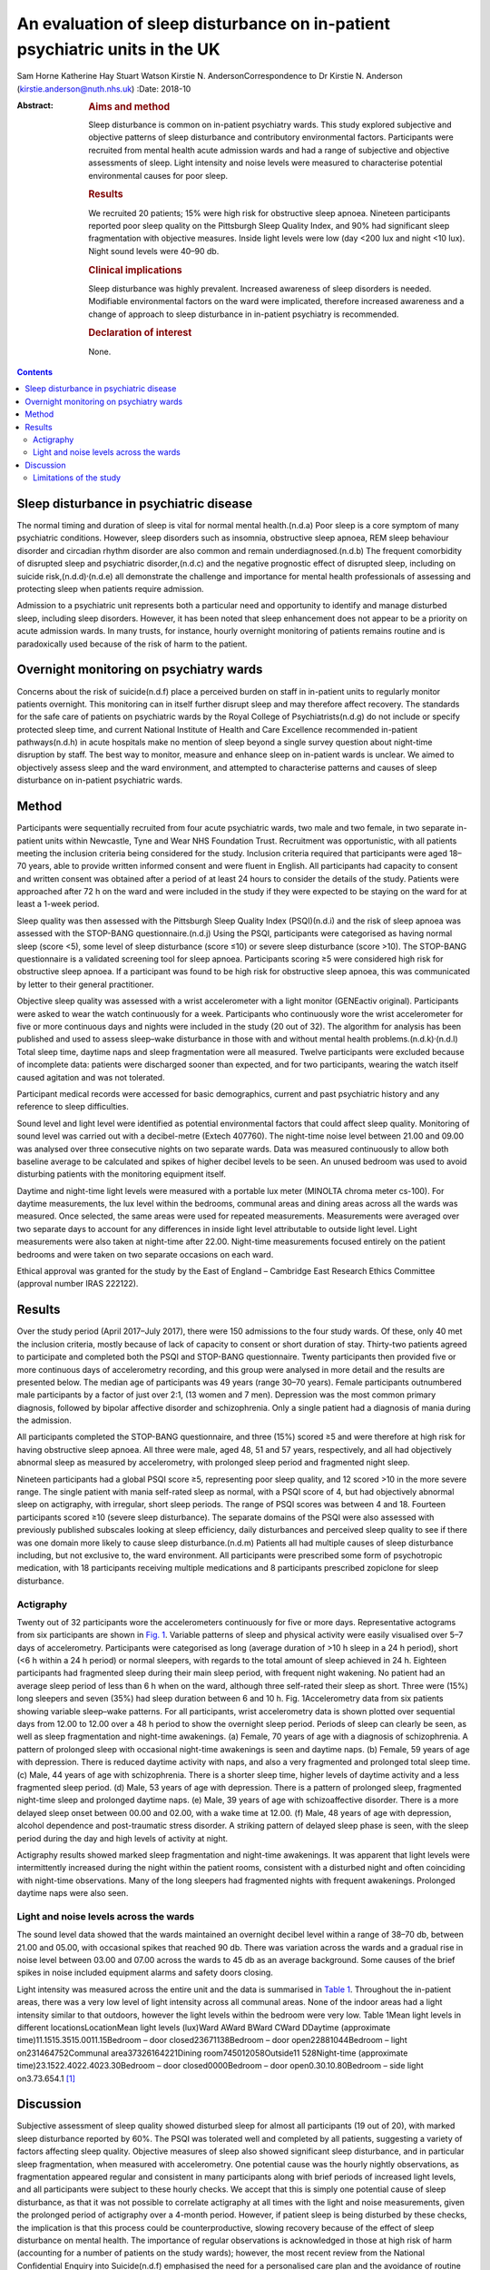 ============================================================================
An evaluation of sleep disturbance on in-patient psychiatric units in the UK
============================================================================

Sam Horne
Katherine Hay
Stuart Watson
Kirstie N. AndersonCorrespondence to Dr Kirstie N. Anderson
(kirstie.anderson@nuth.nhs.uk)
:Date: 2018-10

:Abstract:
   .. rubric:: Aims and method
      :name: sec_a1

   Sleep disturbance is common on in-patient psychiatry wards. This
   study explored subjective and objective patterns of sleep disturbance
   and contributory environmental factors. Participants were recruited
   from mental health acute admission wards and had a range of
   subjective and objective assessments of sleep. Light intensity and
   noise levels were measured to characterise potential environmental
   causes for poor sleep.

   .. rubric:: Results
      :name: sec_a2

   We recruited 20 patients; 15% were high risk for obstructive sleep
   apnoea. Nineteen participants reported poor sleep quality on the
   Pittsburgh Sleep Quality Index, and 90% had significant sleep
   fragmentation with objective measures. Inside light levels were low
   (day <200 lux and night <10 lux). Night sound levels were 40–90 db.

   .. rubric:: Clinical implications
      :name: sec_a3

   Sleep disturbance was highly prevalent. Increased awareness of sleep
   disorders is needed. Modifiable environmental factors on the ward
   were implicated, therefore increased awareness and a change of
   approach to sleep disturbance in in-patient psychiatry is
   recommended.

   .. rubric:: Declaration of interest
      :name: sec_a4

   None.


.. contents::
   :depth: 3
..

.. _sec4-1:

Sleep disturbance in psychiatric disease
========================================

The normal timing and duration of sleep is vital for normal mental
health.(n.d.a) Poor sleep is a core symptom of many psychiatric
conditions. However, sleep disorders such as insomnia, obstructive sleep
apnoea, REM sleep behaviour disorder and circadian rhythm disorder are
also common and remain underdiagnosed.(n.d.b) The frequent comorbidity
of disrupted sleep and psychiatric disorder,(n.d.c) and the negative
prognostic effect of disrupted sleep, including on suicide
risk,(n.d.d)\ :sup:`,`\ (n.d.e) all demonstrate the challenge and
importance for mental health professionals of assessing and protecting
sleep when patients require admission.

Admission to a psychiatric unit represents both a particular need and
opportunity to identify and manage disturbed sleep, including sleep
disorders. However, it has been noted that sleep enhancement does not
appear to be a priority on acute admission wards. In many trusts, for
instance, hourly overnight monitoring of patients remains routine and is
paradoxically used because of the risk of harm to the patient.

.. _sec4-2:

Overnight monitoring on psychiatry wards
========================================

Concerns about the risk of suicide(n.d.f) place a perceived burden on
staff in in-patient units to regularly monitor patients overnight. This
monitoring can in itself further disrupt sleep and may therefore affect
recovery. The standards for the safe care of patients on psychiatric
wards by the Royal College of Psychiatrists(n.d.g) do not include or
specify protected sleep time, and current National Institute of Health
and Care Excellence recommended in-patient pathways(n.d.h) in acute
hospitals make no mention of sleep beyond a single survey question about
night-time disruption by staff. The best way to monitor, measure and
enhance sleep on in-patient wards is unclear. We aimed to objectively
assess sleep and the ward environment, and attempted to characterise
patterns and causes of sleep disturbance on in-patient psychiatric
wards.

.. _sec1:

Method
======

Participants were sequentially recruited from four acute psychiatric
wards, two male and two female, in two separate in-patient units within
Newcastle, Tyne and Wear NHS Foundation Trust. Recruitment was
opportunistic, with all patients meeting the inclusion criteria being
considered for the study. Inclusion criteria required that participants
were aged 18–70 years, able to provide written informed consent and were
fluent in English. All participants had capacity to consent and written
consent was obtained after a period of at least 24 hours to consider the
details of the study. Patients were approached after 72 h on the ward
and were included in the study if they were expected to be staying on
the ward for at least a 1-week period.

Sleep quality was then assessed with the Pittsburgh Sleep Quality Index
(PSQI)(n.d.i) and the risk of sleep apnoea was assessed with the
STOP-BANG questionnaire.(n.d.j) Using the PSQI, participants were
categorised as having normal sleep (score <5), some level of sleep
disturbance (score ≤10) or severe sleep disturbance (score >10). The
STOP-BANG questionnaire is a validated screening tool for sleep apnoea.
Participants scoring ≥5 were considered high risk for obstructive sleep
apnoea. If a participant was found to be high risk for obstructive sleep
apnoea, this was communicated by letter to their general practitioner.

Objective sleep quality was assessed with a wrist accelerometer with a
light monitor (GENEactiv original). Participants were asked to wear the
watch continuously for a week. Participants who continuously wore the
wrist accelerometer for five or more continuous days and nights were
included in the study (20 out of 32). The algorithm for analysis has
been published and used to assess sleep–wake disturbance in those with
and without mental health problems.(n.d.k)\ :sup:`,`\ (n.d.l) Total
sleep time, daytime naps and sleep fragmentation were all measured.
Twelve participants were excluded because of incomplete data: patients
were discharged sooner than expected, and for two participants, wearing
the watch itself caused agitation and was not tolerated.

Participant medical records were accessed for basic demographics,
current and past psychiatric history and any reference to sleep
difficulties.

Sound level and light level were identified as potential environmental
factors that could affect sleep quality. Monitoring of sound level was
carried out with a decibel-metre (Extech 407760). The night-time noise
level between 21.00 and 09.00 was analysed over three consecutive nights
on two separate wards. Data was measured continuously to allow both
baseline average to be calculated and spikes of higher decibel levels to
be seen. An unused bedroom was used to avoid disturbing patients with
the monitoring equipment itself.

Daytime and night-time light levels were measured with a portable lux
meter (MINOLTA chroma meter cs-100). For daytime measurements, the lux
level within the bedrooms, communal areas and dining areas across all
the wards was measured. Once selected, the same areas were used for
repeated measurements. Measurements were averaged over two separate days
to account for any differences in inside light level attributable to
outside light level. Light measurements were also taken at night-time
after 22.00. Night-time measurements focused entirely on the patient
bedrooms and were taken on two separate occasions on each ward.

Ethical approval was granted for the study by the East of England –
Cambridge East Research Ethics Committee (approval number IRAS 222122).

.. _sec2:

Results
=======

Over the study period (April 2017–July 2017), there were 150 admissions
to the four study wards. Of these, only 40 met the inclusion criteria,
mostly because of lack of capacity to consent or short duration of stay.
Thirty-two patients agreed to participate and completed both the PSQI
and STOP-BANG questionnaire. Twenty participants then provided five or
more continuous days of accelerometry recording, and this group were
analysed in more detail and the results are presented below. The median
age of participants was 49 years (range 30–70 years). Female
participants outnumbered male participants by a factor of just over 2:1,
(13 women and 7 men). Depression was the most common primary diagnosis,
followed by bipolar affective disorder and schizophrenia. Only a single
patient had a diagnosis of mania during the admission.

All participants completed the STOP-BANG questionnaire, and three (15%)
scored ≥5 and were therefore at high risk for having obstructive sleep
apnoea. All three were male, aged 48, 51 and 57 years, respectively, and
all had objectively abnormal sleep as measured by accelerometry, with
prolonged sleep period and fragmented night sleep.

Nineteen participants had a global PSQI score ≥5, representing poor
sleep quality, and 12 scored >10 in the more severe range. The single
patient with mania self-rated sleep as normal, with a PSQI score of 4,
but had objectively abnormal sleep on actigraphy, with irregular, short
sleep periods. The range of PSQI scores was between 4 and 18. Fourteen
participants scored ≥10 (severe sleep disturbance). The separate domains
of the PSQI were also assessed with previously published subscales
looking at sleep efficiency, daily disturbances and perceived sleep
quality to see if there was one domain more likely to cause sleep
disturbance.(n.d.m) Patients all had multiple causes of sleep
disturbance including, but not exclusive to, the ward environment. All
participants were prescribed some form of psychotropic medication, with
18 participants receiving multiple medications and 8 participants
prescribed zopiclone for sleep disturbance.

.. _sec2-1:

Actigraphy
----------

Twenty out of 32 participants wore the accelerometers continuously for
five or more days. Representative actograms from six participants are
shown in `Fig. 1 <#fig01>`__. Variable patterns of sleep and physical
activity were easily visualised over 5–7 days of accelerometry.
Participants were categorised as long (average duration of >10 h sleep
in a 24 h period), short (<6 h within a 24 h period) or normal sleepers,
with regards to the total amount of sleep achieved in 24 h. Eighteen
participants had fragmented sleep during their main sleep period, with
frequent night wakening. No patient had an average sleep period of less
than 6 h when on the ward, although three self-rated their sleep as
short. Three were (15%) long sleepers and seven (35%) had sleep duration
between 6 and 10 h. Fig. 1Accelerometry data from six patients showing
variable sleep–wake patterns. For all participants, wrist accelerometry
data is shown plotted over sequential days from 12.00 to 12.00 over a
48 h period to show the overnight sleep period. Periods of sleep can
clearly be seen, as well as sleep fragmentation and night-time
awakenings. (a) Female, 70 years of age with a diagnosis of
schizophrenia. A pattern of prolonged sleep with occasional night-time
awakenings is seen and daytime naps. (b) Female, 59 years of age with
depression. There is reduced daytime activity with naps, and also a very
fragmented and prolonged total sleep time. (c) Male, 44 years of age
with schizophrenia. There is a shorter sleep time, higher levels of
daytime activity and a less fragmented sleep period. (d) Male, 53 years
of age with depression. There is a pattern of prolonged sleep,
fragmented night-time sleep and prolonged daytime naps. (e) Male, 39
years of age with schizoaffective disorder. There is a more delayed
sleep onset between 00.00 and 02.00, with a wake time at 12.00. (f)
Male, 48 years of age with depression, alcohol dependence and
post-traumatic stress disorder. A striking pattern of delayed sleep
phase is seen, with the sleep period during the day and high levels of
activity at night.

Actigraphy results showed marked sleep fragmentation and night-time
awakenings. It was apparent that light levels were intermittently
increased during the night within the patient rooms, consistent with a
disturbed night and often coinciding with night-time observations. Many
of the long sleepers had fragmented nights with frequent awakenings.
Prolonged daytime naps were also seen.

.. _sec2-2:

Light and noise levels across the wards
---------------------------------------

The sound level data showed that the wards maintained an overnight
decibel level within a range of 38–70 db, between 21.00 and 05.00, with
occasional spikes that reached 90 db. There was variation across the
wards and a gradual rise in noise level between 03.00 and 07.00 across
the wards to 45 db as an average background. Some causes of the brief
spikes in noise included equipment alarms and safety doors closing.

Light intensity was measured across the entire unit and the data is
summarised in `Table 1 <#tab01>`__. Throughout the in-patient areas,
there was a very low level of light intensity across all communal areas.
None of the indoor areas had a light intensity similar to that outdoors,
however the light levels within the bedroom were very low. Table 1Mean
light levels in different locationsLocationMean light levels (lux)Ward
AWard BWard CWard DDaytime (approximate time)11.1515.3515.0011.15Bedroom
– door closed23671138Bedroom – door open22881044Bedroom – light
on231464752Communal area37326164221Dining
room745012058Outside11 528Night-time (approximate
time)23.1522.4022.4023.30Bedroom – door closed0000Bedroom – door
open0.30.10.80Bedroom – side light on3.73.654.1 [1]_

.. _sec3:

Discussion
==========

Subjective assessment of sleep quality showed disturbed sleep for almost
all participants (19 out of 20), with marked sleep disturbance reported
by 60%. The PSQI was tolerated well and completed by all patients,
suggesting a variety of factors affecting sleep quality. Objective
measures of sleep also showed significant sleep disturbance, and in
particular sleep fragmentation, when measured with accelerometry. One
potential cause was the hourly nightly observations, as fragmentation
appeared regular and consistent in many participants along with brief
periods of increased light levels, and all participants were subject to
these hourly checks. We accept that this is simply one potential cause
of sleep disturbance, as that it was not possible to correlate
actigraphy at all times with the light and noise measurements, given the
prolonged period of actigraphy over a 4-month period. However, if
patient sleep is being disturbed by these checks, the implication is
that this process could be counterproductive, slowing recovery because
of the effect of sleep disturbance on mental health. The importance of
regular observations is acknowledged in those at high risk of harm
(accounting for a number of patients on the study wards); however, the
most recent review from the National Confidential Enquiry into
Suicide(n.d.f) emphasised the need for a personalised care plan and the
avoidance of routine checklists. Reports from this group have suggested
that routine observations are not helpful and yet they remain widespread
across acute mental health trusts throughout the UK.

There are clearly a number of potential reasons for sleep disturbance
within an in-patient psychiatric population, including the mental health
symptoms themselves and the medication used to treat symptoms; however,
primary sleep disorders such as obstructive sleep apnoea are common in
those with severe and enduring mental health problems, and will affect
sleep quality and contribute to nocturnal
hypertension.(n.d.n)\ :sup:`,`\ (n.d.o) Risk factors include male
gender, body mass index and obesity and age >50 years. It is notable
that 15% of patients were high risk for sleep apnoea based on sleep
questionnaire screening and all were male. Any in-patient admission
offers an opportunity for physical health assessment, with increasing
recognition of the poor cardiometabolic health of many with psychiatric
disease.(n.d.p)\ :sup:`,`\ (n.d.q) Obstructive sleep apnoea may be
ameliorated by rationalising medication that may contribute to obesity
and snoring (e.g. benzodiazepines) and via the effective,
evidenced-based therapy of continuous positive airways pressure.

The ward environment may also be a modifiable part of sleep disturbance.
It seems likely that sound levels were a contributory factor to sleep
fragmentation. The sound level for both wards exceeded the recommended
night-time noise level for a hospital ward of 30 db.(n.d.r) They
remained between 40 db (equivalent to the sound in a library) and 70 db
(equivalent to the noise produced by a vacuum cleaner) during the
overnight period. The occasional spikes of a much louder noise, which
reached up to 90 db (equivalent to the noise produced by a food blender
or a lawn mower), are likely to disrupt sleep. There have been previous
reports highlighting concerns about noise pollution affecting health in
hospitals. This seems an important and potentially modifiable part of
night-time sleep disruption.(n.d.s)

The light levels recorded at night with the bedroom door shut did not
exceed 1 lux. This implies that the night-time light environment of
patient bedrooms is conducive for sleep when the doors are not opened
for observations. At night, with the side light, the light levels
recorded were <10 lux in the bedrooms. Daytime light levels, however,
were also low, never exceeding 200 lux across the unit and <50 lux in
the bedrooms. The retinohypothalamic tract controls circadian rhythm and
is dependent on light intensity for normal function.(n.d.t) Lack of
exposure to adequate light intensities may contribute to the
dysregulation of circadian rhythms, which is increasingly recognised in
psychiatric disorders and may, in turn, contribute to the tendency
toward daytime napping and irregular sleep patterns, and may affect the
ability of the patient to engage with psychological or occupational
therapies.(n.d.u) These data suggest that the light environment of
psychiatric wards should be improved and highlight the importance of
time off of the ward in outside spaces with natural light.

.. _sec3-1:

Limitations of the study
------------------------

It was not possible to time-lock sound measurement to accelerometry
data, as two different methods of recording were used. For future
studies, more detailed in-patient assessments, such as video
polysomnography, could be used or time-locked continuous video
monitoring; however, this detail of recording may in itself cause
patient agitation if symptoms such as paranoia and delusional ideation
are present. Accelerometry was reasonably well tolerated but still only
worn continuously for 20 out of 32 participants. Therefore, non-invasive
methods of recording sleep–wake patterns are needed for this population
to avoid distress. There has been only a single, smaller study that
compared nursing observations, patient sleep diaries and 3 days of wrist
actigraphy in eight patients in their initial 3 days on a psychiatry
ward. This showed that nursing staff tended to overestimate sleep and
that patient sleep improved from the first to the third night.(n.d.v)
This was one reason that we assessed all patients at least 72 h after
admission.

The sample size was relatively small, and the study was not powered to
look for significant differences across, for example, different diseases
or those on or off of different psychotropic medication. A lack of
capacity to give informed consent and short stay duration was a reason
for many on an acute ward being unable to participate in the study.
Therefore future studies may need to recruit over a longer time period
to increase the sample size. This remains the first UK study to date to
study sleep within acute psychiatry wards.

In summary, the results of this small study demonstrate high levels of
sleep disturbance on in-patient psychiatric wards and variable patterns
of sleep–wake disturbance. Sleep disturbance affects mental health and
so should be a factor when developing care pathways; however, to date,
there has been very little qualitative or quantitative research in this
area. Some level of sleep disturbance may relate to ward environment and
some may relate to an undiagnosed primary sleep disorder. Therefore,
further studies that evaluate a sleep care plan as part of standard
in-patient care are recommended.

**Sam Horne,** Medical Student, Institute of Neuroscience, Newcastle
University, UK; **Katherine Hay,** Speciality Trainee Psychiatrist,
Northumberland Tyne and Wear NHS Foundation Trust, UK; **Stuart
Watson,** Consultant Psychiatrist, Institute of Neuroscience, Newcastle
University, UK and Northumberland Tyne and Wear NHS Foundation Trust,
UK; **Kirstie N. Anderson,** Consultant Neurologist and Sleep
Specialist, Stuart Watson Consultant Psychiatrist, Katherine Speciality
Trainee Psychiatry, Sam Horne Medical Student, The Regional Sleep
Service, Newcastle upon Tyne Hospitals NHS Foundation Trust, UK

.. container:: references csl-bib-body hanging-indent
   :name: refs

   .. container:: csl-entry
      :name: ref-ref1

      n.d.a.

   .. container:: csl-entry
      :name: ref-ref2

      n.d.b.

   .. container:: csl-entry
      :name: ref-ref3

      n.d.c.

   .. container:: csl-entry
      :name: ref-ref4

      n.d.d.

   .. container:: csl-entry
      :name: ref-ref5

      n.d.e.

   .. container:: csl-entry
      :name: ref-ref6

      n.d.f.

   .. container:: csl-entry
      :name: ref-ref7

      n.d.g.

   .. container:: csl-entry
      :name: ref-ref8

      n.d.h.

   .. container:: csl-entry
      :name: ref-ref9

      n.d.i.

   .. container:: csl-entry
      :name: ref-ref10

      n.d.j.

   .. container:: csl-entry
      :name: ref-ref11

      n.d.k.

   .. container:: csl-entry
      :name: ref-ref12

      n.d.l.

   .. container:: csl-entry
      :name: ref-ref13

      n.d.m.

   .. container:: csl-entry
      :name: ref-ref14

      n.d.n.

   .. container:: csl-entry
      :name: ref-ref15

      n.d.o.

   .. container:: csl-entry
      :name: ref-ref16

      n.d.p.

   .. container:: csl-entry
      :name: ref-ref17

      n.d.q.

   .. container:: csl-entry
      :name: ref-ref18

      n.d.r.

   .. container:: csl-entry
      :name: ref-ref19

      n.d.s.

   .. container:: csl-entry
      :name: ref-ref20

      n.d.t.

   .. container:: csl-entry
      :name: ref-ref21

      n.d.u.

   .. container:: csl-entry
      :name: ref-ref22

      n.d.v.

.. [1]
   On each ward, measures were taken at approximately the same time on
   one cloudy day and one sunny day and the mean was calculated (May
   2017). At night-time, measures were also taken on two separate days
   and a mean calculated.
